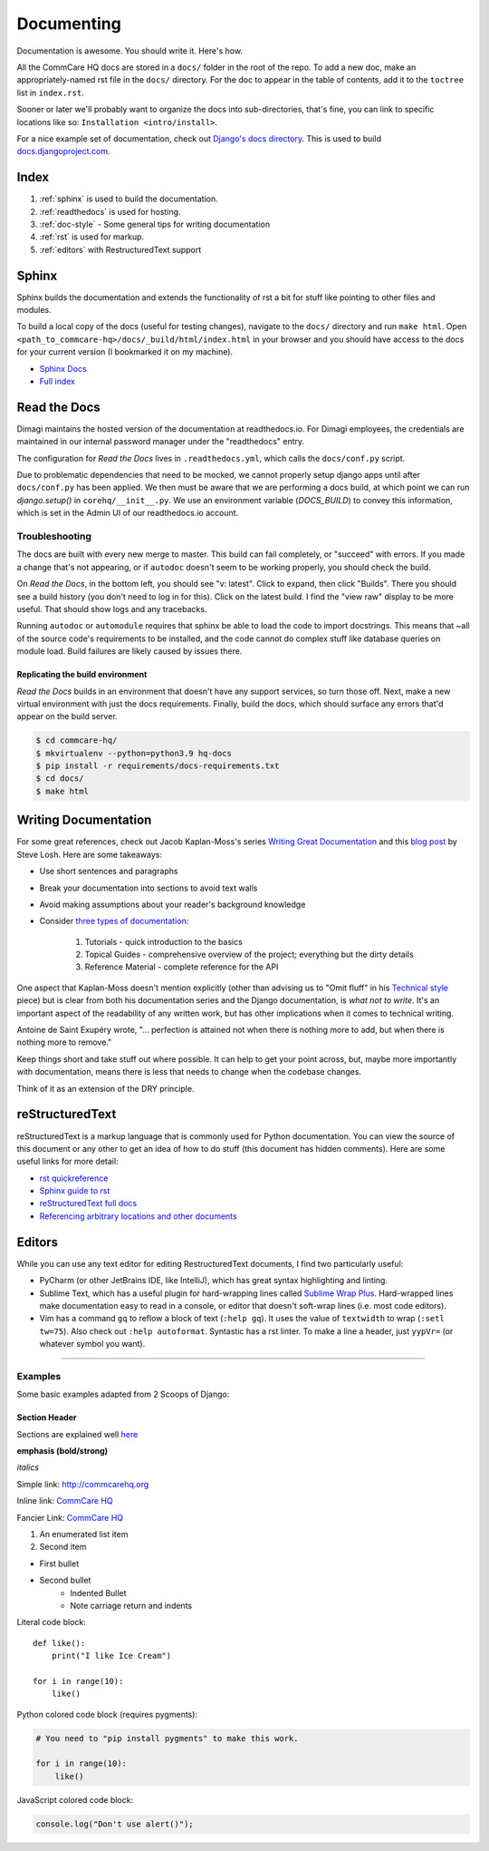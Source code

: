 Documenting
===========

.. This is a comment

Documentation is awesome.  You should write it.  Here's how.

All the CommCare HQ docs are stored in a ``docs/`` folder in the root of the repo.
To add a new doc, make an appropriately-named rst file in the ``docs/`` directory.
For the doc to appear in the table of contents, add it to the ``toctree`` list in ``index.rst``.

Sooner or later we'll probably want to organize the docs into sub-directories,
that's fine, you can link to specific locations like so: ``Installation
<intro/install>``.

For a nice example set of documentation, check out `Django's docs directory
<dj_docs_dir_>`_. This is used to build `docs.djangoproject.com <dj_docs_>`_.

.. _dj_docs_dir: https://github.com/django/django/tree/master/docs
.. _dj_docs: https://docs.djangoproject.com

Index
-----

#. :ref:`sphinx` is used to build the documentation.
#. :ref:`readthedocs` is used for hosting.
#. :ref:`doc-style` - Some general tips for writing documentation
#. :ref:`rst` is used for markup.
#. :ref:`editors` with RestructuredText support


.. _sphinx:

Sphinx
------

Sphinx builds the documentation and extends the functionality of rst a bit
for stuff like pointing to other files and modules.

To build a local copy of the docs (useful for testing changes), navigate to the
``docs/`` directory and run ``make html``. Open
``<path_to_commcare-hq>/docs/_build/html/index.html`` in your browser and you
should have access to the docs for your current version (I bookmarked it on my
machine).

* `Sphinx Docs <http://sphinx-doc.org/>`_
* `Full index <http://sphinx-doc.org/genindex.html>`_

.. _readthedocs:

Read the Docs
-------------

Dimagi maintains the hosted version of the documentation at readthedocs.io. For
Dimagi employees, the credentials are maintained in our internal password manager under the "readthedocs" entry.

The configuration for *Read the Docs* lives in ``.readthedocs.yml``, which calls the
``docs/conf.py`` script.

Due to problematic dependencies that need to be mocked, we cannot properly setup django apps until after
``docs/conf.py`` has been applied. We then must be aware that we are performing a docs build, at which point we can run
`django.setup()` in ``corehq/__init__.py``. We use an environment variable (`DOCS_BUILD`) to convey this information,
which is set in the Admin UI of our readthedocs.io account.

Troubleshooting
~~~~~~~~~~~~~~~

The docs are built with every new merge to master. This build can fail
completely, or "succeed" with errors. If you made a change that's not appearing,
or if ``autodoc`` doesn't seem to be working properly, you should check the build.

On *Read the Docs*, in the bottom left, you should see "v: latest". Click to expand,
then click "Builds". There you should see a build history (you don't need to log
in for this). Click on the latest build. I find the "view raw" display to be
more useful.  That should show logs and any tracebacks.

Running ``autodoc`` or ``automodule`` requires that sphinx be able to load the
code to import docstrings. This means that ~all of the source code's
requirements to be installed, and the code cannot do complex stuff like database
queries on module load.  Build failures are likely caused by issues there.

Replicating the build environment
.................................

*Read the Docs* builds in an environment that doesn't have any support services,
so turn those off. Next, make a new virtual environment with just the docs
requirements. Finally, build the docs, which should surface any errors that'd
appear on the build server.

.. code-block:: sh

   $ cd commcare-hq/
   $ mkvirtualenv --python=python3.9 hq-docs
   $ pip install -r requirements/docs-requirements.txt
   $ cd docs/
   $ make html

.. _doc-style:

Writing Documentation
---------------------

For some great references, check out Jacob Kaplan-Moss's series `Writing Great Documentation <jkm_>`_ and this
`blog post`_ by Steve Losh.  Here are some takeaways:

* Use short sentences and paragraphs
* Break your documentation into sections to avoid text walls
* Avoid making assumptions about your reader's background knowledge
* Consider `three types of documentation <jkm_wtw_>`_:

   #. Tutorials - quick introduction to the basics
   #. Topical Guides - comprehensive overview of the project; everything but the dirty details
   #. Reference Material - complete reference for the API

One aspect that Kaplan-Moss doesn't mention explicitly (other than advising us to "Omit fluff" in his
`Technical style <jkm_ts_>`_ piece) but is clear from both his documentation series and the Django documentation,
is *what not to write*.
It's an important aspect of the readability of any written work, but has other implications when it comes to
technical writing.

Antoine de Saint Exupéry wrote, "... perfection is attained not when there is nothing more to add, but when there
is nothing more to remove."

Keep things short and take stuff out where possible.
It can help to get your point across, but, maybe more importantly with documentation, means there is less that
needs to change when the codebase changes.

Think of it as an extension of the DRY principle.


.. _jkm: http://jacobian.org/writing/great-documentation/
.. _blog post: http://stevelosh.com/blog/2013/09/teach-dont-tell/
.. _jkm_wtw: http://jacobian.org/writing/what-to-write/
.. _jkm_ts: http://jacobian.org/writing/technical-style/


.. _rst:

reStructuredText
----------------

reStructuredText is a markup language that is commonly used for Python documentation.  You can view the source of this document or any other to get an idea of how to do stuff (this document has hidden comments).  Here are some useful links for more detail:

* `rst quickreference <http://docutils.sourceforge.net/docs/user/rst/quickref.html>`_
* `Sphinx guide to rst <http://sphinx-doc.org/rest.html>`_
* `reStructuredText full docs <http://docutils.sourceforge.net/rst.html>`_
* `Referencing arbitrary locations and other documents <http://sphinx-doc.org/markup/inline.html#ref-role>`_


.. This is a normal comment

.. 
    This is a block comment, none of this will appear in the generated HTML.

    RST has basic inline markup just like Markdown, but a lot of its flexibility and extensibility come in this form:  A line beginning with two periods and a space indicates that this line is explicitly markup.

    This hyperlink target can be referred to elsewhere
    .. _my-hyperlink-target: http://www.commcarehq.org/
    .. _my-section-reference:
    These targets can also refer to sections of the document (ctrl+f for _rst)

    A similar syntax is used for code blocks:

    .. code-block:: python

        def myfn(m, n):
            return m + n

    You can also just start a code block like this::

        def myfn(m, n):
            return m + n

    Of course, none of this will show up in the html, because it's all part of the comment block (by indentation)


.. _editors:

Editors
-------

While you can use any text editor for editing RestructuredText
documents, I find two particularly useful:

* PyCharm (or other JetBrains IDE, like IntelliJ), which has great
  syntax highlighting and linting.
* Sublime Text, which has a useful plugin for hard-wrapping lines called
  `Sublime Wrap Plus`_. Hard-wrapped lines make documentation easy to
  read in a console, or editor that doesn't soft-wrap lines (i.e. most
  code editors).
* Vim has a command ``gq`` to reflow a block of text (``:help gq``). It
  uses the value of ``textwidth`` to wrap (``:setl tw=75``).  Also check
  out ``:help autoformat``.  Syntastic has a rst linter.  To make a line a
  header, just ``yypVr=`` (or whatever symbol you want).


.. _Sublime Wrap Plus: https://github.com/ehuss/Sublime-Wrap-Plus

-----------------------

Examples
~~~~~~~~

Some basic examples adapted from 2 Scoops of Django:

Section Header
..............

Sections are explained well `here <http://docutils.sourceforge.net/docs/user/rst/quickstart.html#sections>`_ 

.. Basically, use non alphanumeric characters, the first one you use is h1, second is h2,
.. and so on.  It assumes that you're using sections, so Section 1, then 1.1, then 1.1.1,
.. without skipping a level.

**emphasis (bold/strong)**

*italics*

Simple link: http://commcarehq.org

Inline link: `CommCare HQ <https://commcarehq.org>`_

Fancier Link: `CommCare HQ`_

.. _`CommCare HQ`: https://commcarehq.org

#. An enumerated list item
#. Second item

* First bullet
* Second bullet
    * Indented Bullet
    * Note carriage return and indents

Literal code block::

    def like():
        print("I like Ice Cream")

    for i in range(10):
        like()

Python colored code block (requires pygments):

.. code-block:: python

    # You need to "pip install pygments" to make this work.

    for i in range(10):
        like()

JavaScript colored code block:

.. code-block:: javascript

    console.log("Don't use alert()");
